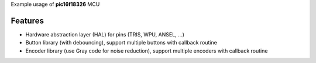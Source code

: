 Example usage of **pic16f18326** MCU

============
Features
============
- Hardware abstraction layer (HAL) for pins (TRIS, WPU, ANSEL, ...)
- Button library (with debouncing), support multiple buttons with callback routine
- Encoder library (use Gray code for noise reduction), support multiple encoders with callback routine
